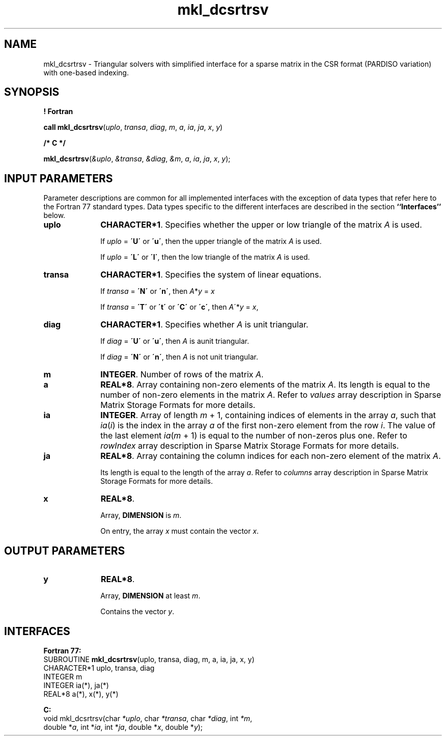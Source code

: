 .\" Copyright (c) 2002 \- 2008 Intel Corporation
.\" All rights reserved.
.\"
.TH mkl\(uldcsrtrsv 3 "Intel Corporation" "Copyright(C) 2002 \- 2008" "Intel(R) Math Kernel Library"
.SH NAME
mkl\(uldcsrtrsv \- Triangular solvers with simplified interface for a sparse matrix in the CSR format (PARDISO variation) with one-based indexing.
.SH SYNOPSIS
.PP
.B ! Fortran
.PP
\fBcall mkl\(uldcsrtrsv\fR(\fIuplo\fR, \fItransa\fR, \fIdiag\fR, \fIm\fR, \fIa\fR, \fIia\fR, \fIja\fR, \fIx\fR, \fIy\fR)
.PP
.B /* C */
.PP
\fBmkl\(uldcsrtrsv\fR(\fI&uplo\fR, \fI&transa\fR, \fI&diag\fR, \fI&m\fR, \fIa\fR, \fIia\fR, \fIja\fR, \fIx\fR, \fIy\fR);
.SH INPUT PARAMETERS
.PP
Parameter descriptions are common for all implemented interfaces with the exception of data types that refer here to the Fortran 77 standard types. Data types specific to the different interfaces are described in the section \fB``Interfaces''\fR below.
.TP 10
\fBuplo\fR
.NL
\fBCHARACTER*1\fR. Specifies whether the upper or low triangle of the matrix \fIA\fR is used.
.IP
If \fIuplo\fR = \fB\'U\'\fR or  \fB\'u\'\fR, then the upper triangle of the matrix \fIA\fR is used.
.IP
If \fIuplo\fR = \fB\'L\'\fR or \fB\'l\'\fR, then the low triangle of the matrix \fIA\fR is used.
.TP 10
\fBtransa\fR
.NL
\fBCHARACTER*1\fR. Specifies the system of linear equations.
.IP
If \fItransa\fR = \fB\'N\'\fR or \fB\'n\'\fR, then   \fIA\fR*\fIy\fR = \fIx\fR
.IP
If \fItransa\fR = \fB\'T\'\fR or \fB\'t\'\fR or \fB\'C\'\fR or \fB\'c\'\fR, then  \fIA\fR\'*\fIy\fR = \fIx\fR,
.TP 10
\fBdiag\fR
.NL
\fBCHARACTER*1\fR. Specifies whether \fIA\fR is unit triangular.
.IP
If \fIdiag\fR = \fB\'U\'\fR or \fB\'u\'\fR, then \fIA\fR is aunit triangular.
.IP
If \fIdiag\fR = \fB\'N\'\fR or \fB\'n\'\fR, then \fIA\fR is not unit triangular.
.TP 10
\fBm\fR
.NL
\fBINTEGER\fR. Number of rows of the matrix \fIA\fR.
.TP 10
\fBa\fR
.NL
\fBREAL*8\fR. Array containing non-zero elements of the matrix \fIA\fR. Its length is equal to the number of non-zero elements in the matrix \fIA\fR. Refer to \fIvalues\fR array description in Sparse Matrix Storage Formats  for more details.
.TP 10
\fBia\fR
.NL
\fBINTEGER\fR. Array of length \fIm\fR + 1, containing indices of elements in the array \fIa\fR, such that \fIia\fR(\fIi\fR) is the index in the array \fIa\fR of the first non-zero element from the row \fIi\fR. The value of the last element \fIia\fR(\fIm\fR + 1) is equal to the number of non-zeros plus one. Refer to \fIrowIndex\fR array description in Sparse Matrix Storage Formats  for more details.
.TP 10
\fBja\fR
.NL
\fBREAL*8\fR. Array containing the column indices for each non-zero element of the matrix \fIA\fR.
.IP
Its length is equal to the length of the array \fIa\fR. Refer to \fIcolumns\fR array description in Sparse Matrix Storage Formats  for more details.
.IP

.TP 10
\fBx\fR
.NL
\fBREAL*8\fR. 
.IP
Array, \fBDIMENSION\fR is \fIm\fR.
.IP
On entry, the array \fIx\fR must contain the vector \fIx\fR. 
.SH OUTPUT PARAMETERS

.TP 10
\fBy\fR
.NL
\fBREAL*8\fR. 
.IP
Array, \fBDIMENSION\fR at least \fIm\fR.
.IP
Contains the vector \fIy\fR.
.SH INTERFACES
.PP

.PP
\fBFortran 77:\fR
.br
SUBROUTINE \fBmkl\(uldcsrtrsv\fR(uplo, transa, diag, m, a, ia, ja, x, y)
.br
CHARACTER*1  uplo, transa, diag
.br
INTEGER      m
.br
INTEGER      ia(*), ja(*)
.br
REAL*8       a(*), x(*), y(*)
.PP
\fBC:\fR
.br
void mkl\(uldcsrtrsv(char \fI*uplo\fR, char \fI*transa\fR, char \fI*diag\fR, int \fI*m\fR,
.br
double *\fIa\fR, int *\fIia\fR, int *\fIja\fR, double *\fIx\fR, double *\fIy\fR);
